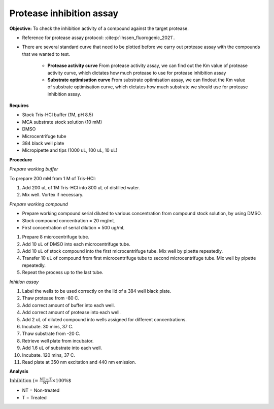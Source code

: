 Protease inhibition assay
=========================

**Objective:** To check the inhibition activity of a compound against the target protease. 

* Reference for protease assay protocol: :cite:p:`ihssen_fluorogenic_2021`. 
* There are several standard curve that need to be plotted before we carry out protease assay with the compounds that we wanted to test.  

    * **Protease activity curve** From protease activity assay, we can find out the Km value of protease activity curve, which dictates how much protease to use for protease inhibition assay 

    * **Substrate optimisation curve** From substrate optimisation assay, we can findout the Km value of substrate optimisation curve, which dictates how much substrate we should use for protease inhibition assay.  

**Requires**

* Stock Tris-HCl buffer (1M, pH 8.5)
* MCA substrate stock solution (10 mM)
* DMSO 
* Microcentrifuge tube
* 384 black well plate
* Micropipette and tips (1000 uL, 100 uL, 10 uL) 

**Procedure**

*Prepare working buffer*

To prepare 200 mM from 1 M of Tris-HCl:

#. Add 200 uL of 1M Tris-HCl into 800 uL of distilled water. 
#. Mix well. Vortex if necessary. 

*Prepare working compound*

* Prepare working compound serial diluted to various concentration from compound stock solution, by using DMSO.
* Stock compound concentration = 20 mg/mL
* First concentration of serial dilution = 500 ug/mL

#. Prepare 8 microcentrifuge tube.
#. Add 10 uL of DMSO into each microcentrifuge tube.
#. Add 10 uL of stock compound into the first microcentrifuge tube. Mix well by pipette repeatedly.
#. Transfer 10 uL of compound from first microcentrifuge tube to second microcentrifuge tube. Mix well by pipette repeatedly. 
#. Repeat the process up to the last tube. 

*Inhition assay*

#. Label the wells to be used correctly on the lid of a 384 well black plate. 
#. Thaw protease from -80 C. 
#. Add correct amount of buffer into each well. 
#. Add correct amount of protease into each well. 
#. Add 2 uL of diluted compound into wells assigned for different concentrations. 
#. Incubate. 30 mins, 37 C. 
#. Thaw substrate from -20 C. 
#. Retrieve well plate from incubator. 
#. Add 1.6 uL of substrate into each well.
#. Incubate. 120 mins, 37 C.  
#. Read plate at 350 nm excitation and 440 nm emission.   

**Analysis**

:math:`\text{Inhibition (%)} = \frac{\text{NT}-\text{T}}{\text{NT}}\times 100\%`

* NT = Non-treated
* T = Treated